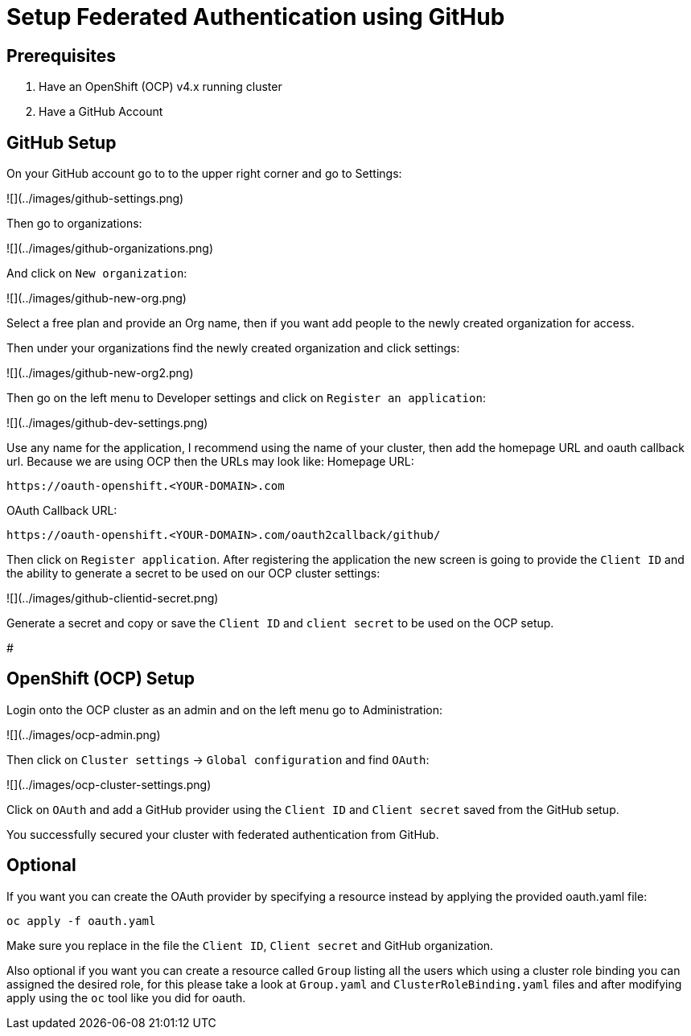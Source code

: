 # Setup Federated Authentication using GitHub

## Prerequisites

1. Have an OpenShift (OCP) v4.x running cluster
2. Have a GitHub Account

## GitHub Setup

On your GitHub account go to to the upper right corner and go to Settings:

![](../images/github-settings.png)

Then go to organizations:

![](../images/github-organizations.png)

And click on `New organization`:

![](../images/github-new-org.png)

Select a free plan and provide an Org name, then if you want add people to the newly created organization for access.

Then under your organizations find the newly created organization and click settings:

![](../images/github-new-org2.png)

Then go on the left menu to Developer settings and click on `Register an application`:

![](../images/github-dev-settings.png)

Use any name for the application, I recommend using the name of your cluster, then add the homepage URL and oauth callback url. 
Because we are using OCP then the URLs may look like:
Homepage URL:
```
https://oauth-openshift.<YOUR-DOMAIN>.com
```
OAuth Callback URL:
```
https://oauth-openshift.<YOUR-DOMAIN>.com/oauth2callback/github/
```
Then click on `Register application`. After registering the application the new screen is going to provide the `Client ID` and the ability to generate a secret to be used on our OCP cluster settings: 

![](../images/github-clientid-secret.png)

Generate a secret and copy or save the `Client ID` and `client secret` to be used on the OCP setup.

#

## OpenShift (OCP) Setup

Login onto the OCP cluster as an admin and on the left menu go to Administration:

![](../images/ocp-admin.png)

Then click on `Cluster settings` -> `Global configuration` and find `OAuth`:

![](../images/ocp-cluster-settings.png)

Click on `OAuth` and add a GitHub provider using the `Client ID` and `Client secret` saved from the GitHub setup.

You successfully secured your cluster with federated authentication from GitHub.

## Optional

If you want you can create the OAuth provider by specifying a resource instead by applying the provided oauth.yaml file:

```
oc apply -f oauth.yaml 
```

Make sure you replace in the file the `Client ID`, `Client secret` and GitHub organization.

Also optional if you want you can create a resource called `Group` listing all the users which using a cluster role binding you can assigned the desired role, for this please take a look at `Group.yaml` and `ClusterRoleBinding.yaml` files and after modifying apply using the `oc` tool like you did for oauth.